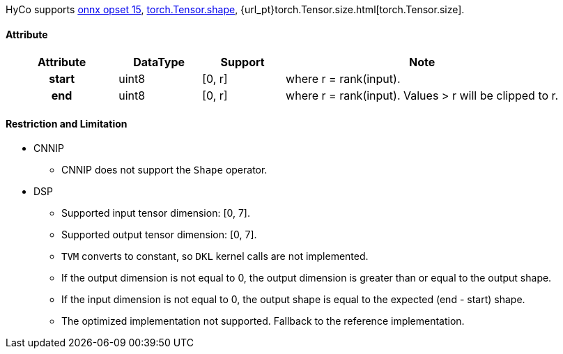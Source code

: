 HyCo supports https://github.com/onnx/onnx/blob/main/docs/Operators.md#Shape[onnx opset 15], https://pytorch.org/docs/stable/generated/torch.Tensor.shape.html[torch.Tensor.shape], {url_pt}torch.Tensor.size.html[torch.Tensor.size].

==== Attribute

[width="100%", cols="^.^20%h,^.^15%,^.^15%,.^50%", options="header"]
|===
|*Attribute* |*DataType* |*Support* |*Note*

|start |uint8 |[0, r] |where r = rank(input).
|end |uint8 |[0, r] |where r = rank(input). Values > r will be clipped to r.
|===

==== Restriction and Limitation

* CNNIP
** CNNIP does not support the `Shape` operator.

* DSP
** Supported input tensor dimension: [0, 7].
** Supported output tensor dimension: [0, 7].
** `TVM` converts to constant, so `DKL` kernel calls are not implemented.
** If the output dimension is not equal to 0, the output dimension is greater than or equal to the output shape.
** If the input dimension is not equal to 0, the output shape is equal to the expected (end - start) shape.
** The optimized implementation not supported. Fallback to the reference implementation.
